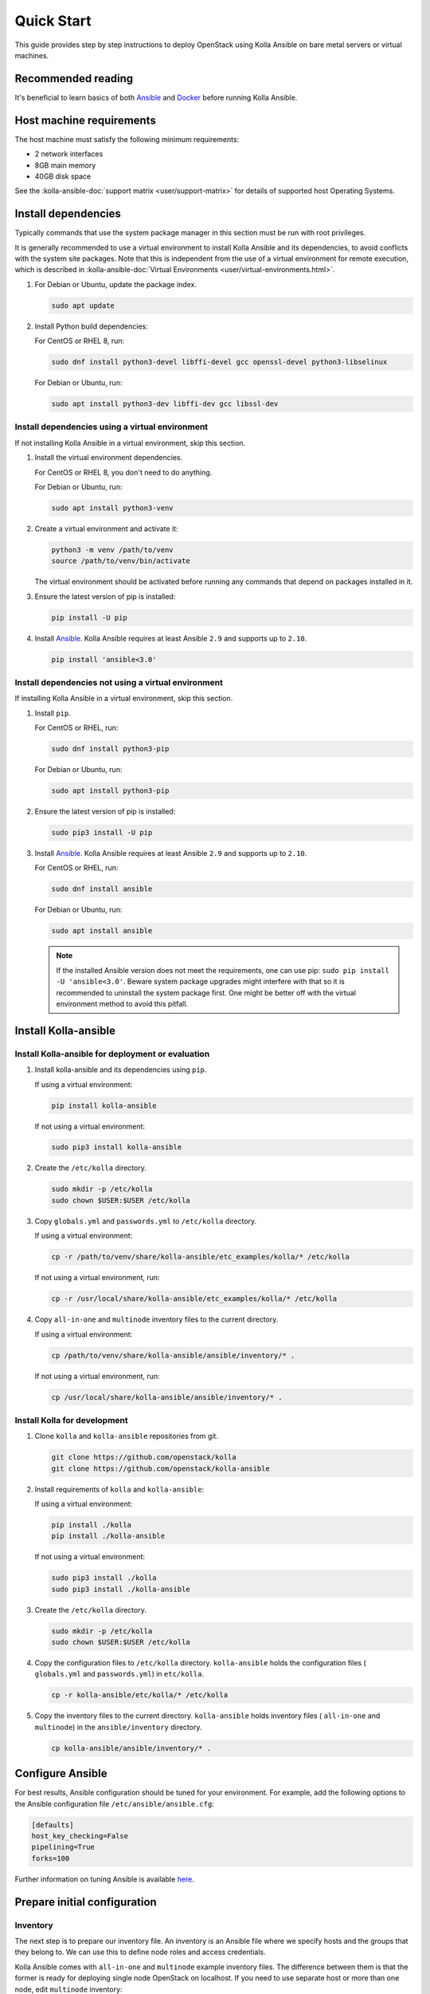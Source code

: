 .. quickstart:

===========
Quick Start
===========

This guide provides step by step instructions to deploy OpenStack using Kolla
Ansible on bare metal servers or virtual machines.

Recommended reading
~~~~~~~~~~~~~~~~~~~

It's beneficial to learn basics of both `Ansible <https://docs.ansible.com>`__
and `Docker <https://docs.docker.com>`__ before running Kolla Ansible.

Host machine requirements
~~~~~~~~~~~~~~~~~~~~~~~~~

The host machine must satisfy the following minimum requirements:

- 2 network interfaces
- 8GB main memory
- 40GB disk space

See the :kolla-ansible-doc:`support matrix <user/support-matrix>` for details
of supported host Operating Systems.

Install dependencies
~~~~~~~~~~~~~~~~~~~~

Typically commands that use the system package manager in this section must be
run with root privileges.

It is generally recommended to use a virtual environment to install Kolla
Ansible and its dependencies, to avoid conflicts with the system site packages.
Note that this is independent from the use of a virtual environment for remote
execution, which is described in
:kolla-ansible-doc:`Virtual Environments <user/virtual-environments.html>`.

#. For Debian or Ubuntu, update the package index.

   .. code-block:: console

      sudo apt update

#. Install Python build dependencies:

   For CentOS or RHEL 8, run:

   .. code-block:: console

      sudo dnf install python3-devel libffi-devel gcc openssl-devel python3-libselinux

   For Debian or Ubuntu, run:

   .. code-block:: console

      sudo apt install python3-dev libffi-dev gcc libssl-dev

Install dependencies using a virtual environment
------------------------------------------------

If not installing Kolla Ansible in a virtual environment, skip this section.

#. Install the virtual environment dependencies.

   For CentOS or RHEL 8, you don't need to do anything.

   For Debian or Ubuntu, run:

   .. code-block:: console

      sudo apt install python3-venv

#. Create a virtual environment and activate it:

   .. code-block:: console

      python3 -m venv /path/to/venv
      source /path/to/venv/bin/activate

   The virtual environment should be activated before running any commands that
   depend on packages installed in it.

#. Ensure the latest version of pip is installed:

   .. code-block:: console

      pip install -U pip

#. Install `Ansible <http://www.ansible.com>`__. Kolla Ansible requires at least
   Ansible ``2.9`` and supports up to ``2.10``.

   .. code-block:: console

      pip install 'ansible<3.0'

Install dependencies not using a virtual environment
----------------------------------------------------

If installing Kolla Ansible in a virtual environment, skip this section.

#. Install ``pip``.

   For CentOS or RHEL, run:

   .. code-block:: console

      sudo dnf install python3-pip

   For Debian or Ubuntu, run:

   .. code-block:: console

      sudo apt install python3-pip

#. Ensure the latest version of pip is installed:

   .. code-block:: console

      sudo pip3 install -U pip

#. Install `Ansible <http://www.ansible.com>`__. Kolla Ansible requires at least
   Ansible ``2.9`` and supports up to ``2.10``.

   For CentOS or RHEL, run:

   .. code-block:: console

      sudo dnf install ansible

   For Debian or Ubuntu, run:

   .. code-block:: console

      sudo apt install ansible

   .. note::

      If the installed Ansible version does not meet the requirements, one can
      use pip: ``sudo pip install -U 'ansible<3.0'``.
      Beware system package upgrades might interfere with that so it
      is recommended to uninstall the system package first. One might be better
      off with the virtual environment method to avoid this pitfall.

Install Kolla-ansible
~~~~~~~~~~~~~~~~~~~~~

Install Kolla-ansible for deployment or evaluation
--------------------------------------------------

#. Install kolla-ansible and its dependencies using ``pip``.

   If using a virtual environment:

   .. code-block:: console

      pip install kolla-ansible

   If not using a virtual environment:

   .. code-block:: console

      sudo pip3 install kolla-ansible

#. Create the ``/etc/kolla`` directory.

   .. code-block:: console

      sudo mkdir -p /etc/kolla
      sudo chown $USER:$USER /etc/kolla

#. Copy ``globals.yml`` and ``passwords.yml`` to ``/etc/kolla`` directory.

   If using a virtual environment:

   .. code-block:: console

      cp -r /path/to/venv/share/kolla-ansible/etc_examples/kolla/* /etc/kolla

   If not using a virtual environment, run:

   .. code-block:: console

      cp -r /usr/local/share/kolla-ansible/etc_examples/kolla/* /etc/kolla

#. Copy ``all-in-one`` and ``multinode`` inventory files to
   the current directory.

   If using a virtual environment:

   .. code-block:: console

      cp /path/to/venv/share/kolla-ansible/ansible/inventory/* .

   If not using a virtual environment, run:

   .. code-block:: console

      cp /usr/local/share/kolla-ansible/ansible/inventory/* .

Install Kolla for development
-----------------------------

#. Clone ``kolla`` and ``kolla-ansible`` repositories from git.

   .. code-block:: console

      git clone https://github.com/openstack/kolla
      git clone https://github.com/openstack/kolla-ansible

#. Install requirements of ``kolla`` and ``kolla-ansible``:

   If using a virtual environment:

   .. code-block:: console

      pip install ./kolla
      pip install ./kolla-ansible

   If not using a virtual environment:

   .. code-block:: console

      sudo pip3 install ./kolla
      sudo pip3 install ./kolla-ansible

#. Create the ``/etc/kolla`` directory.

   .. code-block:: console

      sudo mkdir -p /etc/kolla
      sudo chown $USER:$USER /etc/kolla

#. Copy the configuration files to ``/etc/kolla`` directory.
   ``kolla-ansible`` holds the configuration files ( ``globals.yml`` and
   ``passwords.yml``) in ``etc/kolla``.

   .. code-block:: console

      cp -r kolla-ansible/etc/kolla/* /etc/kolla

#. Copy the inventory files to the current directory. ``kolla-ansible`` holds
   inventory files ( ``all-in-one`` and ``multinode``) in the
   ``ansible/inventory`` directory.

   .. code-block:: console

      cp kolla-ansible/ansible/inventory/* .

Configure Ansible
~~~~~~~~~~~~~~~~~

For best results, Ansible configuration should be tuned for your environment.
For example, add the following options to the Ansible configuration file
``/etc/ansible/ansible.cfg``:

.. path /etc/ansible/ansible.cfg
.. code-block:: ini

   [defaults]
   host_key_checking=False
   pipelining=True
   forks=100

Further information on tuning Ansible is available `here
<https://www.ansible.com/blog/ansible-performance-tuning>`__.

Prepare initial configuration
~~~~~~~~~~~~~~~~~~~~~~~~~~~~~

Inventory
---------

The next step is to prepare our inventory file. An inventory is an Ansible file
where we specify hosts and the groups that they belong to. We can use this to
define node roles and access credentials.

Kolla Ansible comes with ``all-in-one`` and ``multinode`` example inventory
files. The difference between them is that the former is ready for deploying
single node OpenStack on localhost. If you need to use separate host or more
than one node, edit ``multinode`` inventory:

#. Edit the first section of ``multinode`` with connection details of your
   environment, for example:

   .. code-block:: ini

      [control]
      10.0.0.[10:12] ansible_user=ubuntu ansible_password=foobar ansible_become=true
      # Ansible supports syntax like [10:12] - that means 10, 11 and 12.
      # Become clause means "use sudo".

      [network:children]
      control
      # when you specify group_name:children, it will use contents of group specified.

      [compute]
      10.0.0.[13:14] ansible_user=ubuntu ansible_password=foobar ansible_become=true

      [monitoring]
      10.0.0.10
      # This group is for monitoring node.
      # Fill it with one of the controllers' IP address or some others.

      [storage:children]
      compute

      [deployment]
      localhost       ansible_connection=local become=true
      # use localhost and sudo

   To learn more about inventory files, check
   `Ansible documentation <http://docs.ansible.com/ansible/latest/intro_inventory.html>`_.

#. Check whether the configuration of inventory is correct or not, run:

   .. code-block:: console

      ansible -i multinode all -m ping

   .. note::

      Distributions might not come with Python pre-installed. That will cause
      errors in the ``ping`` module. To quickly install Python with Ansible you
      can run: for Debian or Ubuntu:
      ``ansible -i multinode all -m raw -a "apt -y install python3"``,
      and for CentOS or RHEL:
      ``ansible -i multinode all -m raw -a "dnf -y install python3"``.

   .. note::

      ssh has been turned on, but there is no way to ping successfully. It is possible
      that sshpass is not install   ed.you can run: for Debian or Ubuntu:
      ``apt-get install sshpass``,
      and for CentOS or RHEL:
      ``dnf install sshpass``.

Kolla passwords
---------------

Passwords used in our deployment are stored in ``/etc/kolla/passwords.yml``
file. All passwords are blank in this file and have to be filled either
manually or by running random password generator:

For deployment or evaluation, run:

.. code-block:: console

   kolla-genpwd

For development, run:

.. code-block:: console

   cd kolla-ansible/tools
   ./generate_passwords.py

Kolla globals.yml
-----------------

``globals.yml`` is the main configuration file for Kolla Ansible.
There are a few options that are required to deploy Kolla Ansible:

* Image options

  User has to specify images that are going to be used for our deployment.
  In this guide `DockerHub <https://hub.docker.com/u/kolla/>`__ provided
  pre-built images are going to be used. To learn more about building
  mechanism, please refer :kolla-doc:`Building Container Images
  <admin/image-building.html>`.

  Kolla provides choice of several Linux distributions in containers:

  - CentOS Stream (``centos``)
  - Ubuntu (``ubuntu``)
  - Debian (``debian``)
  - RHEL (``rhel``, deprecated)

  For newcomers, we recommend to use CentOS Stream 8 or Ubuntu 20.04.

  .. code-block:: console

     kolla_base_distro: "centos"

  Next "type" of installation needs to be configured.
  Choices are:

  binary
   using repositories like apt or dnf

  source
   using raw source archives, git repositories or local source directory

  .. note::

     This only affects OpenStack services. Infrastructure services are
     always "binary".

  .. note::

     Source builds are proven to be slightly more reliable than binary.

  .. code-block:: console

     kolla_install_type: "source"

* Networking

  Kolla Ansible requires a few networking options to be set.
  We need to set network interfaces used by OpenStack.

  First interface to set is "network_interface". This is the default interface
  for multiple management-type networks.

  .. code-block:: console

     network_interface: "eth0"

  Second interface required is dedicated for Neutron external (or public)
  networks, can be vlan or flat, depends on how the networks are created.
  This interface should be active without IP address. If not, instances
  won't be able to access to the external networks.

  .. code-block:: console

     neutron_external_interface: "eth1"

  To learn more about network configuration, refer
  :kolla-ansible-doc:`Network overview
  <admin/production-architecture-guide.html#network-configuration>`.

  Next we need to provide floating IP for management traffic. This IP will be
  managed by keepalived to provide high availability, and should be set to be
  *not used* address in management network that is connected to our
  ``network_interface``.

  .. code-block:: console

     kolla_internal_vip_address: "10.1.0.250"

* Enable additional services

  By default Kolla Ansible provides a bare compute kit, however it does provide
  support for a vast selection of additional services. To enable them, set
  ``enable_*`` to "yes". For example, to enable Block Storage service:

  .. code-block:: console

     enable_cinder: "yes"

  Kolla now supports many OpenStack services, there is
  `a list of available services
  <https://github.com/openstack/kolla-ansible/blob/master/README.rst#openstack-services>`_.
  For more information about service configuration, Please refer to the
  :kolla-ansible-doc:`Services Reference Guide
  <reference/index.html>`.

* Multiple globals files

  For a more granular control, enabling any option from the main
  ``globals.yml`` file can now be done using multiple yml files. Simply,
  create a directory called ``globals.d`` under ``/etc/kolla/`` and place
  all the relevant ``*.yml`` files in there. The ``kolla-ansible`` script
  will, automatically, add all of them as arguments to the ``ansible-playbook``
  command.

  An example use case for this would be if an operator wants to enable cinder
  and all its options, at a later stage than the initial deployment, without
  tampering with the existing ``globals.yml`` file. That can be achieved, using
  a separate ``cinder.yml`` file, placed under the ``/etc/kolla/globals.d/``
  directory and adding all the relevant options in there.

* Virtual environment

  It is recommended to use a virtual environment to execute tasks on the remote
  hosts.  This is covered
  :kolla-ansible-doc:`Virtual Environments <user/virtual-environments.html>`.

Deployment
~~~~~~~~~~

After configuration is set, we can proceed to the deployment phase. First we
need to setup basic host-level dependencies, like docker.

Kolla Ansible provides a playbook that will install all required services in
the correct versions.

The following assumes the use of the ``multinode`` inventory. If using a
different inventory, such as ``all-in-one``, replace the ``-i`` argument
accordingly.

* For deployment or evaluation, run:

  #. Bootstrap servers with kolla deploy dependencies:

     .. code-block:: console

        kolla-ansible -i ./multinode bootstrap-servers

  #. Do pre-deployment checks for hosts:

     .. code-block:: console

        kolla-ansible -i ./multinode prechecks

  #. Finally proceed to actual OpenStack deployment:

     .. code-block:: console

        kolla-ansible -i ./multinode deploy

* For development, run:

  #. Bootstrap servers with kolla deploy dependencies:

     .. code-block:: console

        cd kolla-ansible/tools
        ./kolla-ansible -i ../../multinode bootstrap-servers

  #. Do pre-deployment checks for hosts:

     .. code-block:: console

        ./kolla-ansible -i ../../multinode prechecks

  #. Finally proceed to actual OpenStack deployment:

     .. code-block:: console

        ./kolla-ansible -i ../../multinode deploy

When this playbook finishes, OpenStack should be up, running and functional!
If error occurs during execution, refer to
:kolla-ansible-doc:`troubleshooting guide <user/troubleshooting.html>`.

Using OpenStack
~~~~~~~~~~~~~~~

#. Install the OpenStack CLI client:

   .. code-block:: console

      pip install python3-openstackclient

#. OpenStack requires an openrc file where credentials for admin user
   are set. To generate this file:

   * For deployment or evaluation, run:

     .. code-block:: console

        kolla-ansible post-deploy
        . /etc/kolla/admin-openrc.sh

   * For development, run:

     .. code-block:: console

        cd kolla-ansible/tools
        ./kolla-ansible post-deploy
        . /etc/kolla/admin-openrc.sh

#. Depending on how you installed Kolla Ansible, there is a script that will
   create example networks, images, and so on.

   * For deployment or evaluation,
     run ``init-runonce`` script:

     .. code-block:: console

        /usr/local/share/kolla-ansible/init-runonce

   * For development, run:

     .. code-block:: console

        kolla-ansible/tools/init-runonce
